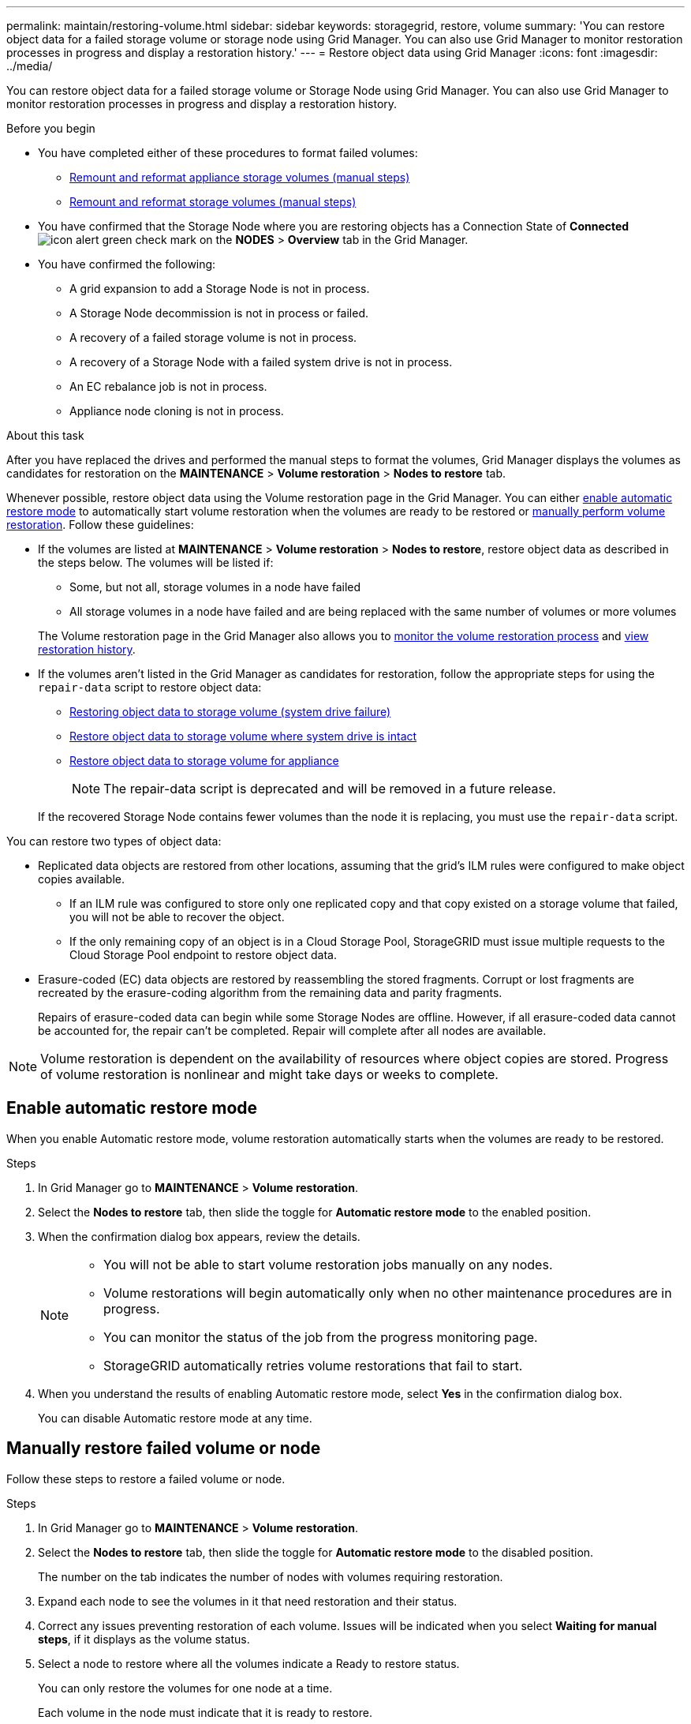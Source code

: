---
permalink: maintain/restoring-volume.html
sidebar: sidebar
keywords: storagegrid, restore, volume
summary: 'You can restore object data for a failed storage volume or storage node using Grid Manager. You can also use Grid Manager to monitor restoration processes in progress and display a restoration history.'
---
= Restore object data using Grid Manager
:icons: font
:imagesdir: ../media/

[.lead]
You can restore object data for a failed storage volume or Storage Node using Grid Manager. You can also use Grid Manager to monitor restoration processes in progress and display a restoration history.

.Before you begin

* You have completed either of these procedures to format failed volumes:

** link:../maintain/remounting-and-reformatting-appliance-storage-volumes.html[Remount and reformat appliance storage volumes (manual steps)] 
** link:../maintain/remounting-and-reformatting-storage-volumes-manual-steps.html[Remount and reformat storage volumes (manual steps)]

* You have confirmed that the Storage Node where you are restoring objects has a Connection State of *Connected* image:../media/icon_alert_green_checkmark.png["icon alert green check mark"] on the *NODES* > *Overview* tab in the Grid Manager.

* You have confirmed the following:
** A grid expansion to add a Storage Node is not in process.
** A Storage Node decommission is not in process or failed.
** A recovery of a failed storage volume is not in process.
** A recovery of a Storage Node with a failed system drive is not in process.
** An EC rebalance job is not in process.
** Appliance node cloning is not in process.

.About this task

After you have replaced the drives and performed the manual steps to format the volumes, Grid Manager displays the volumes as candidates for restoration on the *MAINTENANCE* > *Volume restoration* > *Nodes to restore* tab.

Whenever possible, restore object data using the Volume restoration page in the Grid Manager. You can either <<enable-auto-restore-mode,enable automatic restore mode>> to automatically start volume restoration when the volumes are ready to be restored or <<manually-restore,manually perform volume restoration>>. Follow these guidelines:

* If the volumes are listed at *MAINTENANCE* > *Volume restoration* > *Nodes to restore*, restore object data as described in the steps below. The volumes will be listed if:
** Some, but not all, storage volumes in a node have failed
** All storage volumes in a node have failed and are being replaced with the same number of volumes or more volumes

+
The Volume restoration page in the Grid Manager also allows you to <<view-restoration-progress,monitor the volume restoration process>> and <<view-restoration-history,view restoration history>>.

* If the volumes aren't listed in the Grid Manager as candidates for restoration, follow the appropriate steps for using the `repair-data` script to restore object data:
** link:restoring-object-data-to-storage-volume.html[Restoring object data to storage volume (system drive failure)]
** link:restoring-object-data-to-storage-volume-where-system-drive-is-intact.html[Restore object data to storage volume where system drive is intact]
** link:restoring-object-data-to-storage-volume-for-appliance.html[Restore object data to storage volume for appliance]
+
NOTE: The repair-data script is deprecated and will be removed in a future release.

+
If the recovered Storage Node contains fewer volumes than the node it is replacing, you must use the `repair-data` script.

You can restore two types of object data:

* Replicated data objects are restored from other locations, assuming that the grid's ILM rules were configured to make object copies available. 
** If an ILM rule was configured to store only one replicated copy and that copy existed on a storage volume that failed, you will not be able to recover the object.
** If the only remaining copy of an object is in a Cloud Storage Pool, StorageGRID must issue multiple requests to the Cloud Storage Pool endpoint to restore object data. 
* Erasure-coded (EC) data objects are restored by reassembling the stored fragments. Corrupt or lost fragments are recreated by the erasure-coding algorithm from the remaining data and parity fragments.
+
Repairs of erasure-coded data can begin while some Storage Nodes are offline. However, if all erasure-coded data cannot be accounted for, the repair can't be completed. Repair will complete after all nodes are available.

NOTE: Volume restoration is dependent on the availability of resources where object copies are stored. Progress of volume restoration is nonlinear and might take days or weeks to complete.

== [[enable-auto-restore-mode]]Enable automatic restore mode
When you enable Automatic restore mode, volume restoration automatically starts when the volumes are ready to be restored.

.Steps

. In Grid Manager go to *MAINTENANCE* > *Volume restoration*.
. Select the *Nodes to restore* tab, then slide the toggle for *Automatic restore mode* to the enabled position.
. When the confirmation dialog box appears, review the details.
+

[NOTE]
====
* You will not be able to start volume restoration jobs manually on any nodes.
* Volume restorations will begin automatically only when no other maintenance procedures are in progress.
* You can monitor the status of the job from the progress monitoring page.
* StorageGRID automatically retries volume restorations that fail to start.
====

. When you understand the results of enabling Automatic restore mode, select *Yes* in the confirmation dialog box.
+
You can disable Automatic restore mode at any time.

== [[manually-restore]]Manually restore failed volume or node

Follow these steps to restore a failed volume or node.

.Steps

. In Grid Manager go to *MAINTENANCE* > *Volume restoration*.

. Select the *Nodes to restore* tab, then slide the toggle for *Automatic restore mode* to the disabled position.
+
The number on the tab indicates the number of nodes with volumes requiring restoration.

. Expand each node to see the volumes in it that need restoration and their status.
 
. Correct any issues preventing restoration of each volume. Issues will be indicated when you select *Waiting for manual steps*, if it displays as the volume status.

. Select a node to restore where all the volumes indicate a Ready to restore status.
+
You can only restore the volumes for one node at a time.
+
Each volume in the node must indicate that it is ready to restore.

. Select *Start restore*.

. Address any warnings that might appear or select *Start anyway* to ignore the warnings and start the restoration.

Nodes are moved from the *Nodes to restore* tab to the *Restoration progress* tab when the restoration starts.

If a volume restoration can't be started, the node returns to the *Nodes to restore* tab.

== [[view-restoration-progress]]View restoration progress

The *Restoration progress* tab shows the status of the volume restoration process and information about the volumes for a node being restored.

Data repair rates for replicated and erasure-coded objects in all volumes are averages summarizing all restorations in process, including those restorations initiated using the `repair-data` script. The percentage of objects in those volumes that are intact and don't require restoration is also indicated.

NOTE: Replicated data restoration is dependent on the availability of resources where the replicated copies are stored. Progress of replicated data restoration is nonlinear and might take days or weeks to complete.

The Restoration jobs section displays information about volume restorations started from Grid Manager.

* The number in the Restoration jobs section heading indicates the number of volumes that are either being restored or queued for restoration.

* The table displays information about each volume in a node being restored and its progress.

** The progress for each node displays the percentage for each job.
** Expand the Details column to display the restoration start time and job ID.

* If a volume restoration fails:
** The Status column indicates `failed (attempting retry)`, and will be retried automatically.
** If multiple restoration jobs have failed, the most recent job will be retried automatically first.
** The *EC repair failure* alert is triggered if the retries continue to fail. Follow the steps in the alert to resolve the issue.

== [[view-restoration-history]]View restoration history

The *Restoration history* tab shows information about all volume restorations that have successfully completed.

NOTE: Sizes aren't applicable for replicated objects and appear only for restorations that contain erasure-coded (EC) data objects.